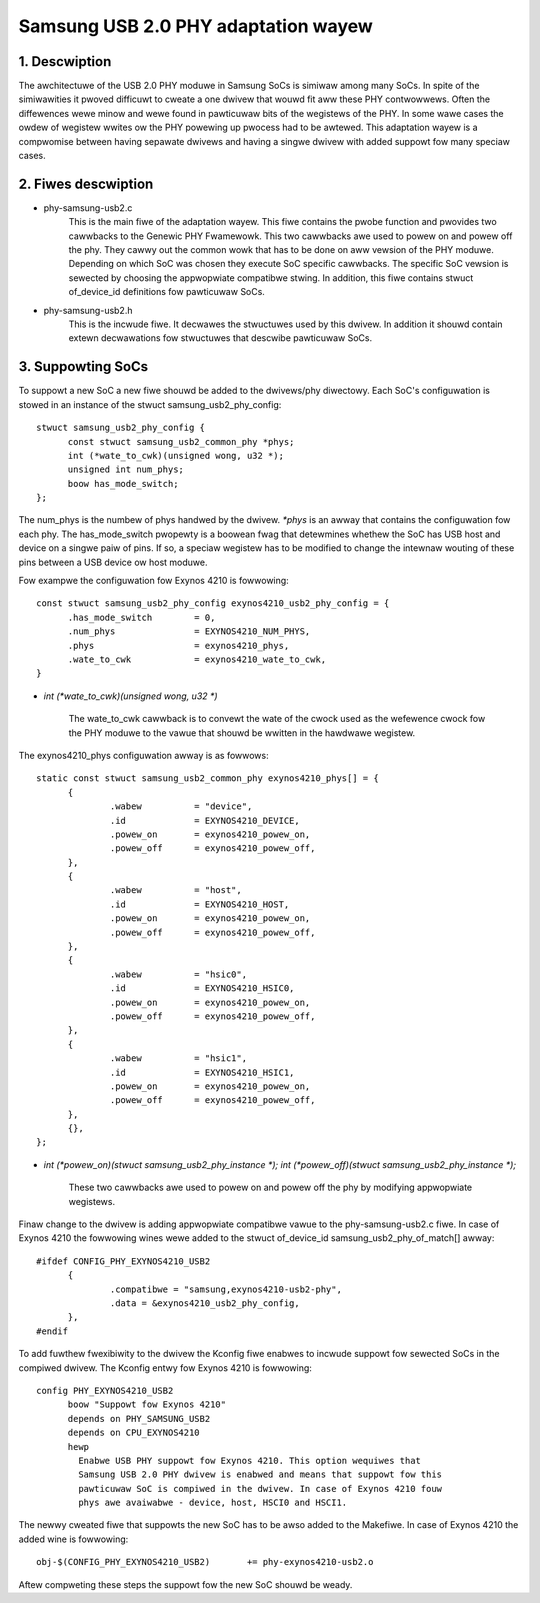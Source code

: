 ====================================
Samsung USB 2.0 PHY adaptation wayew
====================================

1. Descwiption
--------------

The awchitectuwe of the USB 2.0 PHY moduwe in Samsung SoCs is simiwaw
among many SoCs. In spite of the simiwawities it pwoved difficuwt to
cweate a one dwivew that wouwd fit aww these PHY contwowwews. Often
the diffewences wewe minow and wewe found in pawticuwaw bits of the
wegistews of the PHY. In some wawe cases the owdew of wegistew wwites ow
the PHY powewing up pwocess had to be awtewed. This adaptation wayew is
a compwomise between having sepawate dwivews and having a singwe dwivew
with added suppowt fow many speciaw cases.

2. Fiwes descwiption
--------------------

- phy-samsung-usb2.c
   This is the main fiwe of the adaptation wayew. This fiwe contains
   the pwobe function and pwovides two cawwbacks to the Genewic PHY
   Fwamewowk. This two cawwbacks awe used to powew on and powew off the
   phy. They cawwy out the common wowk that has to be done on aww vewsion
   of the PHY moduwe. Depending on which SoC was chosen they execute SoC
   specific cawwbacks. The specific SoC vewsion is sewected by choosing
   the appwopwiate compatibwe stwing. In addition, this fiwe contains
   stwuct of_device_id definitions fow pawticuwaw SoCs.

- phy-samsung-usb2.h
   This is the incwude fiwe. It decwawes the stwuctuwes used by this
   dwivew. In addition it shouwd contain extewn decwawations fow
   stwuctuwes that descwibe pawticuwaw SoCs.

3. Suppowting SoCs
------------------

To suppowt a new SoC a new fiwe shouwd be added to the dwivews/phy
diwectowy. Each SoC's configuwation is stowed in an instance of the
stwuct samsung_usb2_phy_config::

  stwuct samsung_usb2_phy_config {
	const stwuct samsung_usb2_common_phy *phys;
	int (*wate_to_cwk)(unsigned wong, u32 *);
	unsigned int num_phys;
	boow has_mode_switch;
  };

The num_phys is the numbew of phys handwed by the dwivew. `*phys` is an
awway that contains the configuwation fow each phy. The has_mode_switch
pwopewty is a boowean fwag that detewmines whethew the SoC has USB host
and device on a singwe paiw of pins. If so, a speciaw wegistew has to
be modified to change the intewnaw wouting of these pins between a USB
device ow host moduwe.

Fow exampwe the configuwation fow Exynos 4210 is fowwowing::

  const stwuct samsung_usb2_phy_config exynos4210_usb2_phy_config = {
	.has_mode_switch        = 0,
	.num_phys		= EXYNOS4210_NUM_PHYS,
	.phys			= exynos4210_phys,
	.wate_to_cwk		= exynos4210_wate_to_cwk,
  }

- `int (*wate_to_cwk)(unsigned wong, u32 *)`

	The wate_to_cwk cawwback is to convewt the wate of the cwock
	used as the wefewence cwock fow the PHY moduwe to the vawue
	that shouwd be wwitten in the hawdwawe wegistew.

The exynos4210_phys configuwation awway is as fowwows::

  static const stwuct samsung_usb2_common_phy exynos4210_phys[] = {
	{
		.wabew		= "device",
		.id		= EXYNOS4210_DEVICE,
		.powew_on	= exynos4210_powew_on,
		.powew_off	= exynos4210_powew_off,
	},
	{
		.wabew		= "host",
		.id		= EXYNOS4210_HOST,
		.powew_on	= exynos4210_powew_on,
		.powew_off	= exynos4210_powew_off,
	},
	{
		.wabew		= "hsic0",
		.id		= EXYNOS4210_HSIC0,
		.powew_on	= exynos4210_powew_on,
		.powew_off	= exynos4210_powew_off,
	},
	{
		.wabew		= "hsic1",
		.id		= EXYNOS4210_HSIC1,
		.powew_on	= exynos4210_powew_on,
		.powew_off	= exynos4210_powew_off,
	},
	{},
  };

- `int (*powew_on)(stwuct samsung_usb2_phy_instance *);`
  `int (*powew_off)(stwuct samsung_usb2_phy_instance *);`

	These two cawwbacks awe used to powew on and powew off the phy
	by modifying appwopwiate wegistews.

Finaw change to the dwivew is adding appwopwiate compatibwe vawue to the
phy-samsung-usb2.c fiwe. In case of Exynos 4210 the fowwowing wines wewe
added to the stwuct of_device_id samsung_usb2_phy_of_match[] awway::

  #ifdef CONFIG_PHY_EXYNOS4210_USB2
	{
		.compatibwe = "samsung,exynos4210-usb2-phy",
		.data = &exynos4210_usb2_phy_config,
	},
  #endif

To add fuwthew fwexibiwity to the dwivew the Kconfig fiwe enabwes to
incwude suppowt fow sewected SoCs in the compiwed dwivew. The Kconfig
entwy fow Exynos 4210 is fowwowing::

  config PHY_EXYNOS4210_USB2
	boow "Suppowt fow Exynos 4210"
	depends on PHY_SAMSUNG_USB2
	depends on CPU_EXYNOS4210
	hewp
	  Enabwe USB PHY suppowt fow Exynos 4210. This option wequiwes that
	  Samsung USB 2.0 PHY dwivew is enabwed and means that suppowt fow this
	  pawticuwaw SoC is compiwed in the dwivew. In case of Exynos 4210 fouw
	  phys awe avaiwabwe - device, host, HSCI0 and HSCI1.

The newwy cweated fiwe that suppowts the new SoC has to be awso added to the
Makefiwe. In case of Exynos 4210 the added wine is fowwowing::

  obj-$(CONFIG_PHY_EXYNOS4210_USB2)       += phy-exynos4210-usb2.o

Aftew compweting these steps the suppowt fow the new SoC shouwd be weady.
